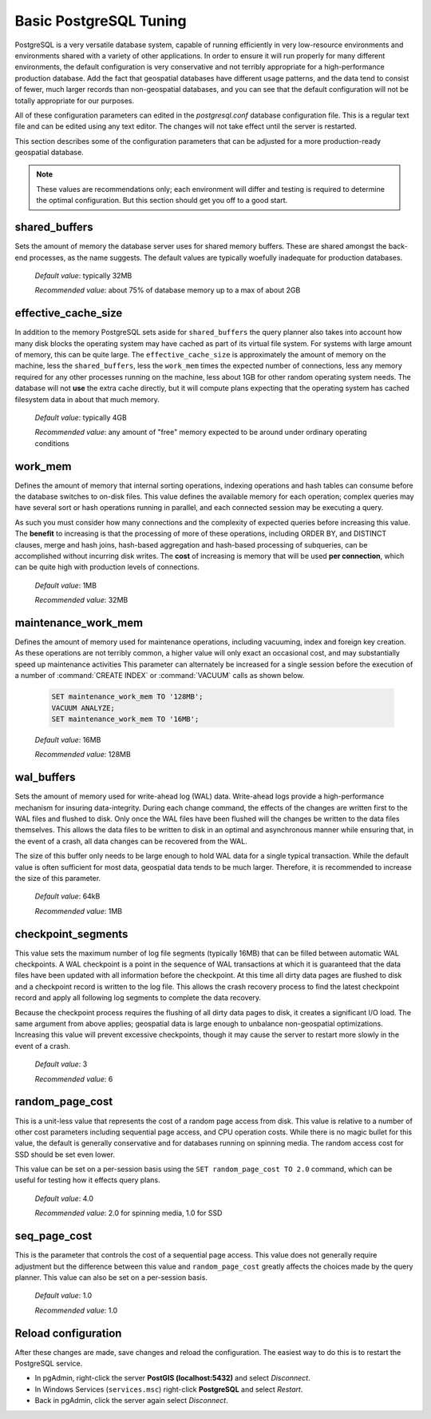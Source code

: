 .. _tuning:

Basic PostgreSQL Tuning
=======================

PostgreSQL is a very versatile database system, capable of running efficiently in very low-resource environments and environments shared with a variety of other applications.  In order to ensure it will run properly for many different environments, the default configuration is very conservative and not terribly appropriate for a high-performance production database.  Add the fact that geospatial databases have different usage patterns, and the data tend to consist of fewer, much larger records than non-geospatial databases, and you can see that the default configuration will not be totally appropriate for our purposes.  

All of these configuration parameters can edited in the `postgresql.conf` database configuration file. This is a regular text file and can be edited using any text editor.  The changes will not take effect until the server is restarted.

This section describes some of the configuration parameters that can be adjusted for a more production-ready geospatial database.

.. note:: These values are recommendations only; each environment will differ and testing is required to determine the optimal configuration.  But this section should get you off to a good start.


shared_buffers
--------------

Sets the amount of memory the database server uses for shared memory buffers.  These are shared amongst the back-end processes, as the name suggests.  The default values are typically woefully inadequate for production databases.

  *Default value*: typically 32MB

  *Recommended value*: about 75% of database memory up to a max of about 2GB


effective_cache_size
--------------------

In addition to the memory PostgreSQL sets aside for ``shared_buffers`` the query planner also takes into account how many disk blocks the operating system may have cached as part of its virtual file system. For systems with large amount of memory, this can be quite large. The ``effective_cache_size`` is approximately the amount of memory on the machine, less the ``shared_buffers``, less the ``work_mem`` times the expected number of connections, less any memory required for any other processes running on the machine, less about 1GB for other random operating system needs. The database will not **use** the extra cache directly, but it will compute plans expecting that the operating system has cached filesystem data in about that much memory.

  *Default value*: typically 4GB

  *Recommended value*: any amount of "free" memory expected to be around under ordinary operating conditions


work_mem
--------

Defines the amount of memory that internal sorting operations, indexing operations and hash tables can consume before the database switches to on-disk files.  This value defines the available memory for each operation; complex queries may have several sort or hash operations running in parallel, and each connected session may be executing a query.

As such you must consider how many connections and the complexity of expected queries before increasing this value.  The **benefit** to increasing is that the processing of more of these operations, including ORDER BY, and DISTINCT clauses, merge and hash joins, hash-based aggregation and hash-based processing of subqueries, can be accomplished without incurring disk writes. The **cost** of increasing is memory that will be used **per connection**, which can be quite high with production levels of connections.

  *Default value*: 1MB

  *Recommended value*: 32MB


maintenance_work_mem
--------------------

Defines the amount of memory used for maintenance operations, including vacuuming, index and foreign key creation.  As these operations are not terribly common, a higher value will only exact an occasional cost, and may substantially speed up maintenance activities  This parameter can alternately be increased for a single session before the execution of a number of :command:`CREATE INDEX` or :command:`VACUUM` calls as shown below.

  .. code-block:: sql

    SET maintenance_work_mem TO '128MB';
    VACUUM ANALYZE;
    SET maintenance_work_mem TO '16MB';

  *Default value*: 16MB

  *Recommended value*: 128MB


wal_buffers
-----------

Sets the amount of memory used for write-ahead log (WAL) data.  Write-ahead logs provide a high-performance mechanism for insuring data-integrity.  During each change command, the effects of the changes are written first to the WAL files and flushed to disk.  Only once the WAL files have been flushed will the changes be written to the data files themselves.  This allows the data files to be written to disk in an optimal and asynchronous manner while ensuring that, in the event of a crash, all data changes can be recovered from the WAL.  

The size of this buffer only needs to be large enough to hold WAL data for a single typical transaction.  While the default value is often sufficient for most data, geospatial data tends to be much larger.  Therefore, it is recommended to increase the size of this parameter.

  *Default value*: 64kB

  *Recommended value*: 1MB


checkpoint_segments
-------------------

This value sets the maximum number of log file segments (typically 16MB) that can be filled between automatic WAL checkpoints.  A WAL checkpoint is a point in the sequence of WAL transactions at which it is guaranteed that the data files have been updated with all information before the checkpoint.  At this time all dirty data pages are flushed to disk and a checkpoint record is written to the log file.  This allows the crash recovery process to find the latest checkpoint record and apply all following log segments to complete the data recovery.

Because the checkpoint process requires the flushing of all dirty data pages to disk, it creates a significant I/O load.  The same argument from above applies; geospatial data is large enough to unbalance non-geospatial optimizations.  Increasing this value will prevent excessive checkpoints, though it may cause the server to restart more slowly in the event of a crash.

  *Default value*: 3

  *Recommended value*: 6


random_page_cost
----------------

This is a unit-less value that represents the cost of a random page access from disk.  This value is relative to a number of other cost parameters including sequential page access, and CPU operation costs.  While there is no magic bullet for this value, the default is generally conservative and for databases running on spinning media. The random access cost for SSD should be set even lower.

This value can be set on a per-session basis using the ``SET random_page_cost TO 2.0`` command, which can be useful for testing how it effects query plans.

  *Default value*: 4.0

  *Recommended value*: 2.0 for spinning media, 1.0 for SSD


seq_page_cost
-------------

This is the parameter that controls the cost of a sequential page access.  This value does not generally require adjustment but the difference between this value and ``random_page_cost`` greatly affects the choices made by the query planner.  This value can also be set on a per-session basis.

  *Default value*: 1.0

  *Recommended value*: 1.0


Reload configuration
--------------------

After these changes are made, save changes and reload the configuration. The easiest way to do this is to restart the PostgreSQL service.

* In pgAdmin, right-click the server **PostGIS (localhost:5432)** and select *Disconnect*.
* In Windows Services (``services.msc``) right-click **PostgreSQL** and select *Restart*.
* Back in pgAdmin, click the server again select *Disconnect*.
